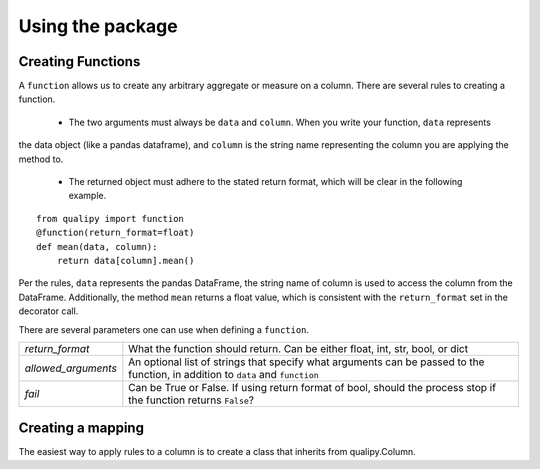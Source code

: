 .. highlight:: sh

=================
Using the package
=================


Creating Functions
-------------------

A ``function`` allows us to create any arbitrary aggregate or measure on a column. There are several rules
to creating a function.
  - The two arguments must always be ``data`` and ``column``. When you write your function, ``data`` represents
the data object (like a pandas dataframe), and ``column`` is the string name representing the column you
are applying the method to.
  - The returned object must adhere to the stated return format, which will be clear in the following example.
::

    from qualipy import function
    @function(return_format=float)
    def mean(data, column):
        return data[column].mean()

Per the rules, ``data`` represents the pandas DataFrame, the string name of column is used to access the column
from the DataFrame. Additionally, the method ``mean`` returns a float value, which is consistent with the
``return_format`` set in the decorator call.

There are several parameters one can use when defining a ``function``.

====================== ============================================================
`return_format`        What the function should return. Can be either float, int,
                       str, bool, or dict
`allowed_arguments`    An optional list of strings that specify what arguments can
                       be passed to the function, in addition to ``data`` and
                       ``function``
`fail`                 Can be True or False. If using return format of bool, should the process stop if
                       the function returns ``False``?
====================== ============================================================

Creating a mapping
-------------------

The easiest way to apply rules to a column is to create a class that inherits from qualipy.Column.
